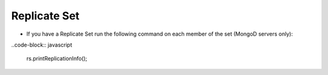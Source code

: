 Replicate Set
^^^^^^^^^^^^^

- If you have a Replicate Set run the following command on each member of the set (MongoD servers only):

..code-block:: javascript

    rs.printReplicationInfo();
